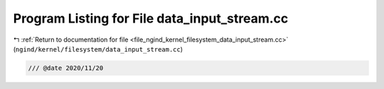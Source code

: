 
.. _program_listing_file_ngind_kernel_filesystem_data_input_stream.cc:

Program Listing for File data_input_stream.cc
=============================================

|exhale_lsh| :ref:`Return to documentation for file <file_ngind_kernel_filesystem_data_input_stream.cc>` (``ngind/kernel/filesystem/data_input_stream.cc``)

.. |exhale_lsh| unicode:: U+021B0 .. UPWARDS ARROW WITH TIP LEFTWARDS

.. code-block:: cpp

   
   /// @date 2020/11/20
